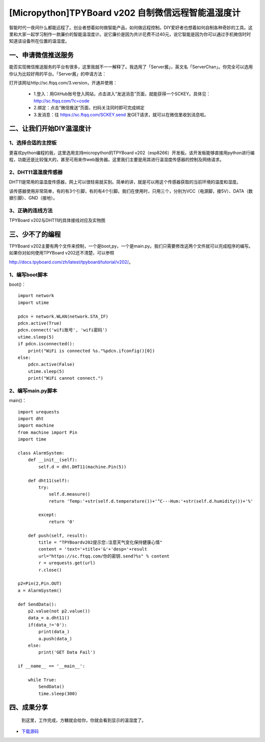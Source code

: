 [Micropython]TPYBoard v202 自制微信远程智能温湿度计
====================================================

智能时代一夜间什么都能远程了。创业者想着如何做智能产品，如何做远程控制。DIY爱好者也想着如何自制各种奇妙的工具。这里和大家一起学习制作一款廉价的智能温湿度计。说它廉价是因为共计花费不过40元，说它智能是因为你可以通过手机微信时时知道该设备所在位置的温湿度。

一、申请微信推送服务
-----------------------------

能否实现微信推送服务的平台有很多，这里我就不一一解释了。我选用了「Server酱」，英文名「ServerChan」。你完全可以选用你认为比较好用的平台。「Server酱」的申请方法：
	
打开该网址http://sc.ftqq.com/3.version，开通并使用：

 - 1.登入：用GitHub账号登入网站，点击进入“发送消息”页面，就能获得一个SCKEY。具体见：http://sc.ftqq.com/?c=code
 - 2.绑定：点击“微信推送”页面，扫码关注同时即可完成绑定
 - 3.发消息：往 https://sc.ftqq.com/SCKEY.send 发GET请求，就可以在微信里收到消息啦。

二、让我们开始DIY温湿度计
-------------------------------------

1、选择合适的主控板
>>>>>>>>>>>>>>>>>>>>>>>>>>>>>

更喜欢python编程的我，这里选用支持micropython的TPYBoard v202（esp8266）开发板。该开发板能够直接用python进行编程，功能还是比较强大的，甚至可用来作web服务器。这里我们主要是用其进行温湿度传感器的控制及网络请求。

.. image:: images/2021.png

2、DHT11温湿度传感器
>>>>>>>>>>>>>>>>>>>>>>>>>>>>>>>>>>>

DHT11是常用的温湿度传感器，网上可以很轻易就买到。简单的讲，就是可以用这个传感器获取的当前环境的温度和湿度。

.. image:: images/DHT11.png

该传感器使用非常简单，有的有3个引脚，有的有4个引脚。我们在使用时，只用三个，分别为VCC（电源脚，接5V）、DATA（数据引脚）、GND（接地）。

3、正确的连线方法
>>>>>>>>>>>>>>>>>>>>>>>>>>>>>>>>>>>>>>>>

TPYBoard v202与DHT11的具体接线对应及实物图

.. image:: images/DHT111.png

.. image:: images/2022.png

三、少不了的编程
-----------------------------

TPYBoard v202主要有两个文件来控制，一个是boot,py，一个是main.py。我们只需要修改这两个文件就可以完成程序的编写。如果你对如何使用TPYBoard v202还不清楚，可以参照

http://docs.tpyboard.com/zh/latest/tpyboard/tutorial/v202/。

1、编写boot脚本
>>>>>>>>>>>>>>>>>>>>>>>>>>>>>>>>>>

boot()：
::

    import network
    import utime
     
    pdcn = network.WLAN(network.STA_IF)
    pdcn.active(True)
    pdcn.connect('wifi账号', 'wifi密码')
    utime.sleep(5)
    if pdcn.isconnected():
        print("WiFi is connected %s."%pdcn.ifconfig()[0])    
    else:
        pdcn.active(False)
        utime.sleep(5)
        print("WiFi cannot connect.")

2、编写main.py脚本
>>>>>>>>>>>>>>>>>>>>>>>>>>>

main()：
::

    import urequests
    import dht
    import machine
    from machine import Pin
    import time  
     
    class AlarmSystem:
        def __init__(self):
            self.d = dht.DHT11(machine.Pin(5))
     
        def dht11(self):
            try:
                self.d.measure()
                return 'Temp:'+str(self.d.temperature())+'°C---Hum:'+str(self.d.humidity())+'%'
                
            except:
                return '0'
     
        def push(self, result):
            title = "TPYBoardv202提示您:注意天气变化保持健康心情"
            content = 'text='+title+'&'+'desp='+result
            url="https://sc.ftqq.com/你的密钥.send?%s" % content
            r = urequests.get(url)
            r.close()

    p2=Pin(2,Pin.OUT)
    a = AlarmSystem()

    def SendData():
        p2.value(not p2.value())
        data_= a.dht11()
        if(data_!='0'):
            print(data_)
            a.push(data_)
        else:
            print('GET Data Fail')

    if __name__ == '__main__':
        
        while True:
            SendData()
            time.sleep(300)

四、成果分享
-------------------------

	到这里，工作完成，方糖就会给你，你就会看到显示的温湿度了。

.. image:: images/2023.png
    :width:30%
    
- `下载源码 <https://github.com/TPYBoard/developmentBoard/tree/master/TPYBoard-v20x-master>`_
